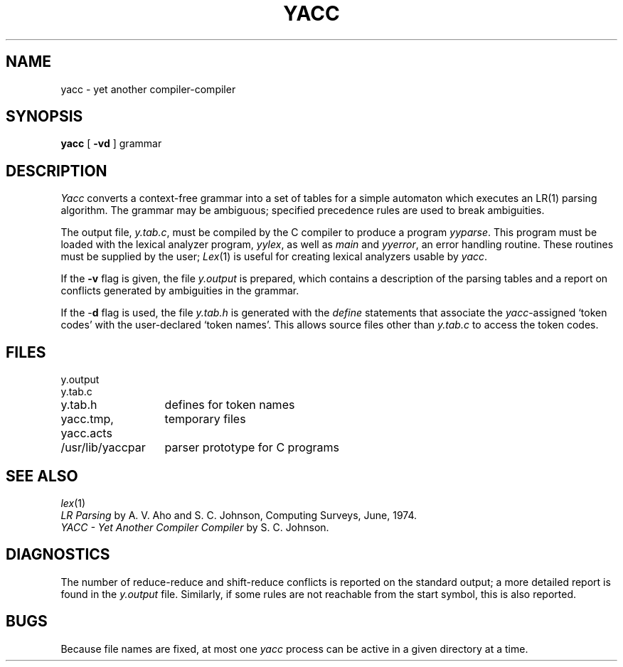 .TH YACC 1  "18 January 1983"
.SH NAME
yacc \- yet another compiler-compiler
.SH SYNOPSIS
.B yacc
[
.B \-vd
]
grammar
.SH DESCRIPTION
.I Yacc
converts a context-free grammar into a set of
tables for a simple automaton which executes an LR(1) parsing
algorithm.
The grammar may be ambiguous;
specified precedence rules are used to break ambiguities.
.PP
The output file,
.IR y.tab.c ,
must be compiled by the C compiler
to produce a program
.IR yyparse .
This program must be loaded with the lexical analyzer program,
.IR yylex ,
as well as
.I main
and
.IR yyerror ,
an error handling routine.
These routines must be supplied by the user;
.IR Lex (1)
is useful for creating lexical analyzers usable by
.IR yacc .
.PP
If the
.B \-v
flag is given, the file
.I y.output
is prepared, which contains a description of the parsing tables
and a report on
conflicts generated by ambiguities in the grammar.
.PP
If the \-\fBd\fR flag is used, the file
.I y.tab.h
is generated with the
.I define
statements that associate the
.I yacc\c
-assigned `token codes' with the user-declared `token names'.
This allows source files other than
.I y.tab.c
to access the token codes.
.SH FILES
.ta \w'yacc.tmp, yacc.acts 'u
y.output
.br
y.tab.c
.br
y.tab.h	defines for token names
.br
yacc.tmp, yacc.acts	temporary files
.br
/usr/lib/yaccpar	parser prototype for C programs
.SH "SEE ALSO"
.IR lex (1)
.br
.I "LR Parsing"
by A. V. Aho and S. C. Johnson,
Computing Surveys, June, 1974.
.br
.I "YACC \- Yet Another Compiler Compiler"
by S. C. Johnson.
.SH DIAGNOSTICS
The number of reduce-reduce and shift-reduce conflicts
is reported on the standard output;
a more detailed report is
found in the
.I y.output
file.
Similarly, if some rules are not reachable from the
start symbol, this is also reported.
.SH BUGS
Because file names are fixed, at most one
.I yacc
process can be active in a given directory at
a time.
